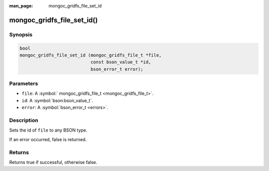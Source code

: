 :man_page: mongoc_gridfs_file_set_id

mongoc_gridfs_file_set_id()
===========================

Synopsis
--------

.. code-block:: c

  bool
  mongoc_gridfs_file_set_id (mongoc_gridfs_file_t *file,
                             const bson_value_t *id,
                             bson_error_t error);

Parameters
----------

* ``file``: A :symbol:` mongoc_gridfs_file_t <mongoc_gridfs_file_t>`.
* ``id``: A :symbol:`bson:bson_value_t`.
* ``error``: A :symbol:`bson_error_t <errors>`.

Description
-----------

Sets the id of ``file`` to any BSON type.

If an error occurred, false is returned.

Returns
-------

Returns true if successful, otherwise false.


